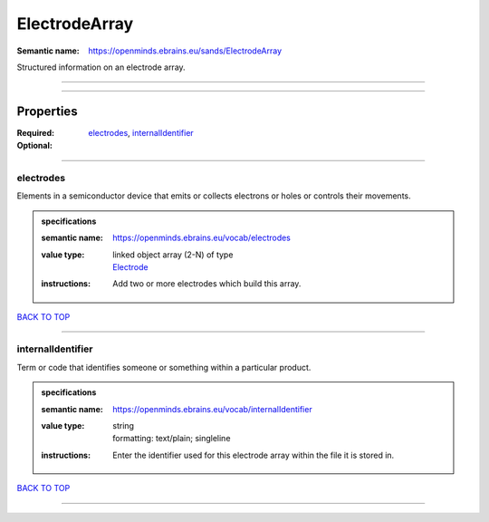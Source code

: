 ##############
ElectrodeArray
##############

:Semantic name: https://openminds.ebrains.eu/sands/ElectrodeArray

Structured information on an electrode array.


------------

------------

Properties
##########

:Required: `electrodes <electrodes_heading_>`_, `internalIdentifier <internalIdentifier_heading_>`_
:Optional:

------------

.. _electrodes_heading:

**********
electrodes
**********

Elements in a semiconductor device that emits or collects electrons or holes or controls their movements.

.. admonition:: specifications

   :semantic name: https://openminds.ebrains.eu/vocab/electrodes
   :value type: | linked object array \(2-N\) of type
                | `Electrode <https://openminds-documentation.readthedocs.io/en/v1.0/specifications/SANDS/electrode.html>`_
   :instructions: Add two or more electrodes which build this array.

`BACK TO TOP <ElectrodeArray_>`_

------------

.. _internalIdentifier_heading:

******************
internalIdentifier
******************

Term or code that identifies someone or something within a particular product.

.. admonition:: specifications

   :semantic name: https://openminds.ebrains.eu/vocab/internalIdentifier
   :value type: | string
                | formatting: text/plain; singleline
   :instructions: Enter the identifier used for this electrode array within the file it is stored in.

`BACK TO TOP <ElectrodeArray_>`_

------------


